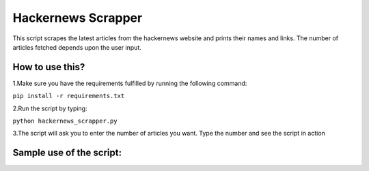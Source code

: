 Hackernews Scrapper
===================

|checkout|

This script scrapes the latest articles from the hackernews website and
prints their names and links. The number of articles fetched depends
upon the user input.

How to use this?
----------------

1.Make sure you have the requirements fulfilled by running the following
command:

``pip install -r requirements.txt``

2.Run the script by typing:

``python hackernews_scrapper.py``

3.The script will ask you to enter the number of articles you want. Type
the number and see the script in action

Sample use of the script:
-------------------------

.. image:: sample.PNG
   :align: center

.. |checkout| image:: https://forthebadge.com/images/badges/check-it-out.svg
  :target: https://github.com/HarshCasper/Rotten-Scripts/tree/master/Python/HackerNews_scrapper/

